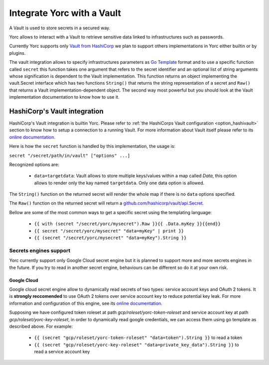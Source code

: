 ..
   Copyright 2018 Bull S.A.S. Atos Technologies - Bull, Rue Jean Jaures, B.P.68, 78340, Les Clayes-sous-Bois, France.

   Licensed under the Apache License, Version 2.0 (the "License");
   you may not use this file except in compliance with the License.
   You may obtain a copy of the License at

       http://www.apache.org/licenses/LICENSE-2.0

   Unless required by applicable law or agreed to in writing, software
   distributed under the License is distributed on an "AS IS" BASIS,
   WITHOUT WARRANTIES OR CONDITIONS OF ANY KIND, either express or implied.
   See the License for the specific language governing permissions and
   limitations under the License.
   ---

Integrate Yorc with a Vault
============================

A Vault is used to store secrets in a secured way.

Yorc allows to interact with a Vault to retrieve sensitive data linked to infrastructures such as 
passwords. 

Currently Yorc supports only `Vault from HashiCorp <https://www.vaultproject.io/>`_ we plan to
support others implementations in Yorc either builtin or by plugins.

The vault integration allows to specify infrastructures parameters as `Go Template <https://golang.org/pkg/text/template/>`_ format and to use
a specific function called ``secret`` this function takes one argument that refers to the secret identifier and an optional list of string arguments
whose signification is dependent to the Vault implementation. This function returns an object implementing the vault.Secret interface which has two
functions ``String()`` that returns the string representation of a secret and ``Raw()`` that returns a Vault implementation-dependent object. The 
second way most powerful but you should look at the Vault implementation documentation to know how to use it.

HashiCorp's Vault integration
------------------------------

HashiCorp's Vault integration is builtin Yorc. Please refer to :ref:`the HashiCorps Vault configuration <option_hashivault>` section to know how to
setup a connection to a running Vault. For more information about Vault itself please refer to its `online documentation <https://www.vaultproject.io/>`_.

Here is how the ``secret`` function is handled by this implementation, the usage is:

``secret "/secret/path/in/vault" ["options" ...]``

Recognized options are:

  * ``data=targetdata``:  Vault allows to store multiple keys/values within a map called `Data`, this option allows to render only the kay named ``targetdata``. Only one data option is allowed. 


The ``String()`` function on the returned secret will render the whole map if there is no ``data`` options specified.

The ``Raw()`` function on the returned secret will return a `github.com/hashicorp/vault/api.Secret <https://godoc.org/github.com/hashicorp/vault/api#Secret>`_.

Bellow are some of the most common ways to get a specific secret using the templating language:

  * ``{{ with (secret "/secret/yorc/mysecret").Raw }}{{ .Data.myKey }}{{end}}``
  * ``{{ secret "/secret/yorc/mysecret" "data=myKey" | print }}``
  * ``{{ (secret "/secret/yorc/mysecret" "data=myKey").String }}``

Secrets engines support
~~~~~~~~~~~~~~~~~~~~~~~~

Yorc currently support only Google Cloud secret engine but it is planned to support more and more secrets engines in the future. If you try to read in another secret engine, behaviours can be different so do it at your own risk.

Google Cloud
^^^^^^^^^^^^^^
Google cloud secret engine allow to dynamically read secrets of two types: service account keys and OAuth 2 tokens. It is **strongly reccomended** to use OAuth 2 tokens over service account key to reduce potential key leak. For more information and configuration of this engine, see its `online documentation <https://www.vaultproject.io/docs/secrets/gcp>`_.

Supposing we have configured token roleset at path *gcp/roleset/yorc-token-roleset* and service account key at path *gcp/roleset/yorc-key-roleset*, in order to dynamically read google credentials, we can access them using go template as described above. For example:
  
  * ``{{ (secret "gcp/roleset/yorc-token-roleset" "data=token").String }}`` to read a token 
  * ``{{ (secret "gcp/roleset/yorc-key-roleset" "data=private_key_data").String }}`` to read a service account key